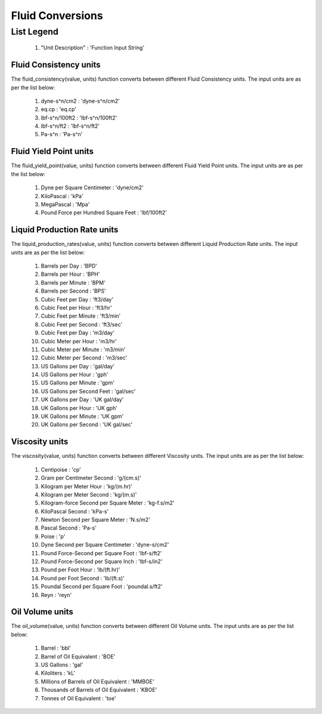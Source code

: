 Fluid Conversions
==================

List Legend
^^^^^^^^^^^^

   #. "Unit Description" : 'Function Input String'

Fluid Consistency units
------------
The fluid_consistency(value, units) function converts between different Fluid Consistency units. The input units are as per the list below:

   #. dyne-s^n/cm2 : 'dyne-s^n/cm2'
   #. eq.cp : 'eq.cp'
   #. lbf-s^n/100ft2 : 'lbf-s^n/100ft2'
   #. lbf-s^n/ft2 : 'lbf-s^n/ft2'
   #. Pa-s^n : 'Pa-s^n'

Fluid Yield Point units
------------
The fluid_yield_point(value, units) function converts between different Fluid Yield Point units. The input units are as per the list below:

   #. Dyne per Square Centimeter : 'dyne/cm2'
   #. KiloPascal : 'kPa'
   #. MegaPascal : 'Mpa'
   #. Pound Force per Hundred Square Feet : 'lbf/100ft2'

Liquid Production Rate units
------------
The liquid_production_rates(value, units) function converts between different Liquid Production Rate units. The input units are as per the list below:

   #. Barrels per Day : 'BPD'
   #. Barrels per Hour : 'BPH'
   #. Barrels per Minute : 'BPM'
   #. Barrels per Second : 'BPS'
   #. Cubic Feet per Day : 'ft3/day'
   #. Cubic Feet per Hour : 'ft3/hr'
   #. Cubic Feet per Minute : 'ft3/min'
   #. Cubic Feet per Second	: 'ft3/sec'
   #. Cubic Feet per Day : 'm3/day'
   #. Cubic Meter per Hour : 'm3/hr'
   #. Cubic Meter per Minute : 'm3/min'
   #. Cubic Meter per Second : 'm3/sec'
   #. US Gallons per Day : 'gal/day'
   #. US Gallons per Hour : 'gph'
   #. US Gallons per Minute : 'gpm'
   #. US Gallons per Second Feet : 'gal/sec'
   #. UK Gallons per Day : 'UK gal/day'
   #. UK Gallons per Hour : 'UK gph'
   #. UK Gallons per Minute : 'UK gpm'
   #. UK Gallons per Second : 'UK gal/sec'

Viscosity units
------------
The viscosity(value, units) function converts between different Viscosity units. The input units are as per the list below:

   #. Centipoise : 'cp'
   #. Gram per Centimeter Second : 'g/(cm.s)'
   #. Kilogram per Meter Hour : 'kg/(m.hr)'
   #. Kilogram per Meter Second : 'kg/(m.s)'
   #. Kilogram-force Second per Square Meter : 'kg-f.s/m2'
   #. KiloPascal Second : 'kPa-s'
   #. Newton Second per Square Meter : 'N.s/m2'
   #. Pascal Second : 'Pa-s'
   #. Poise : 'p'
   #. Dyne Second per Square Centimeter : 'dyne-s/cm2'
   #. Pound Force-Second per Square Foot : 'lbf-s/ft2'
   #. Pound Force-Second per Square Inch : 'lbf-s/in2'
   #. Pound per Foot Hour : 'lb/(ft.hr)'
   #. Pound per Foot Second : 'lb/(ft.s)'
   #. Poundal Second per Square Foot : 'poundal.s/ft2'
   #. Reyn : 'reyn'

Oil Volume units
------------
The oil_volume(value, units) function converts between different Oil Volume units. The input units are as per the list below:

   #. Barrel : 'bbl'
   #. Barrel of Oil Equivalent : 'BOE'
   #. US Gallons : 'gal'
   #. Kiloliters : 'kL'
   #. Millions of Barrels of Oil Equivalent : 'MMBOE'
   #. Thousands  of Barrels of Oil Equivalent : 'KBOE'
   #. Tonnes of Oil Equivalent : 'toe'

